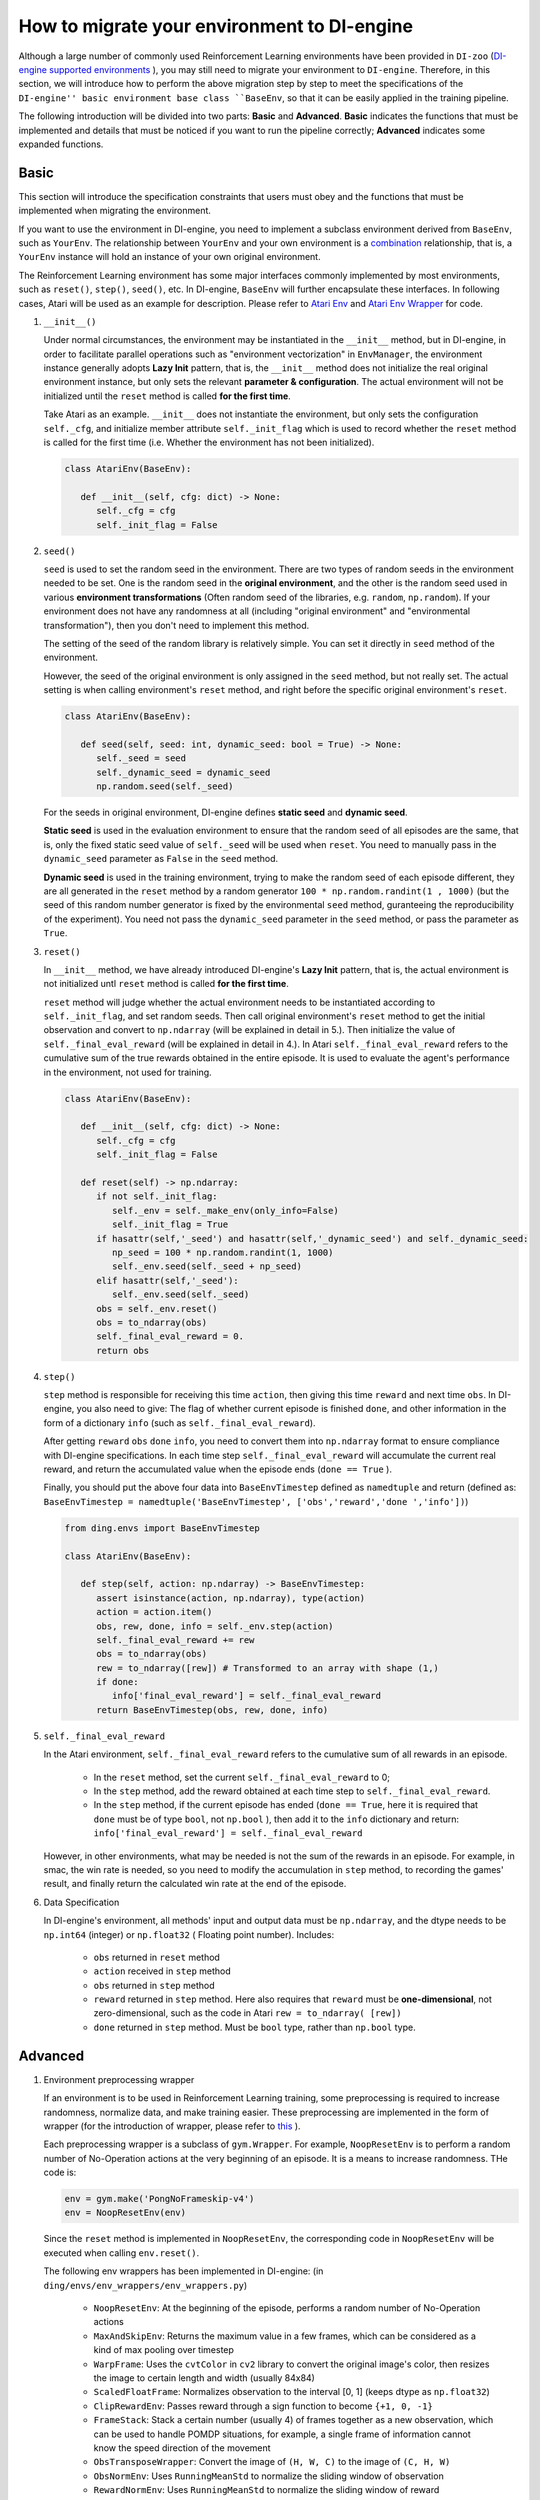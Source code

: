 How to migrate your environment to DI-engine
==================================================

Although a large number of commonly used Reinforcement Learning environments have been provided in ``DI-zoo`` (`DI-engine supported environments <https://github.com/opendilab/DI-engine#environment-versatility>`_ ), you may still need to migrate your environment to ``DI-engine``. Therefore, in this section, we will introduce how to perform the above migration step by step to meet the specifications of the ``DI-engine'' basic environment base class ``BaseEnv``, so that it can be easily applied in the training pipeline.

The following introduction will be divided into two parts: **Basic** and **Advanced**. **Basic** indicates the functions that must be implemented and details that must be noticed if you want to run the pipeline correctly; **Advanced** indicates some expanded functions.

Basic
~~~~~~~~~~~~~~

This section will introduce the specification constraints that users must obey and the functions that must be implemented when migrating the environment.

If you want to use the environment in DI-engine, you need to implement a subclass environment derived from ``BaseEnv``, such as ``YourEnv``. The relationship between ``YourEnv`` and your own environment is a `combination <https://www.cnblogs.com/chinxi/p/7349768.html>`_ relationship, that is, a ``YourEnv`` instance will hold an instance of your own original environment.

The Reinforcement Learning environment has some major interfaces commonly implemented by most environments, such as ``reset()``, ``step()``, ``seed()``, etc. In DI-engine, ``BaseEnv`` will further encapsulate these interfaces. In following cases, Atari will be used as an example for description. Please refer to `Atari Env <https://github.com/opendilab/DI-engine/blob/main/dizoo/atari/envs/atari_env.py>`_ and `Atari Env Wrapper <https://github. com/opendilab/DI-engine/blob/main/dizoo/atari/envs/atari_wrappers.py>`_ for code.


1. ``__init__()``

   Under normal circumstances, the environment may be instantiated in the ``__init__`` method, but in DI-engine, in order to facilitate parallel operations such as "environment vectorization" in ``EnvManager``, the environment instance generally adopts **Lazy Init** pattern, that is, the ``__init__`` method does not initialize the real original environment instance, but only sets the relevant **parameter & configuration**. The actual environment will not be initialized until the ``reset`` method is called **for the first time**.

   Take Atari as an example. ``__init__`` does not instantiate the environment, but only sets the configuration ``self._cfg``, and initialize member attribute ``self._init_flag`` which is used to record whether the ``reset`` method is called for the first time (i.e. Whether the environment has not been initialized).


   .. code:: python
      
      class AtariEnv(BaseEnv):

         def __init__(self, cfg: dict) -> None:
            self._cfg = cfg
            self._init_flag = False

2. ``seed()``

   ``seed`` is used to set the random seed in the environment. There are two types of random seeds in the environment needed to be set. One is the random seed in the **original environment**, and the other is the random seed used in various **environment transformations** (Often random seed of the libraries, e.g. ``random``, ``np.random``). If your environment does not have any randomness at all (including "original environment" and "environmental transformation"), then you don't need to implement this method.

   The setting of the seed of the random library is relatively simple. You can set it directly in ``seed`` method of the environment.

   However, the seed of the original environment is only assigned in the ``seed`` method, but not really set. The actual setting is when calling environment's ``reset`` method, and right before the specific original environment's ``reset``.

   .. code:: python

      class AtariEnv(BaseEnv):
         
         def seed(self, seed: int, dynamic_seed: bool = True) -> None:
            self._seed = seed
            self._dynamic_seed = dynamic_seed
            np.random.seed(self._seed)

   For the seeds in original environment, DI-engine defines **static seed** and **dynamic seed**.
   
   **Static seed** is used in the evaluation environment to ensure that the random seed of all episodes are the same, that is, only the fixed static seed value of ``self._seed`` will be used when ``reset``. You need to manually pass in the ``dynamic_seed`` parameter as ``False`` in the ``seed`` method.

   **Dynamic seed** is used in the training environment, trying to make the random seed of each episode different, they are all generated in the ``reset`` method by a random generator ``100 * np.random.randint(1 , 1000)`` (but the seed of this random number generator is fixed by the environmental ``seed`` method, guranteeing the reproducibility of the experiment). You need not pass the ``dynamic_seed`` parameter in the ``seed`` method, or pass the parameter as ``True``.

3. ``reset()``

   In ``__init__`` method, we have already introduced DI-engine's **Lazy Init** pattern, that is, the actual environment is not initialized untl ``reset`` method is called **for the first time**.

   ``reset`` method will judge whether the actual environment needs to be instantiated according to ``self._init_flag``, and set random seeds. Then call original environment's ``reset`` method to get the initial observation and convert to ``np.ndarray`` (will be explained in detail in 5.). Then initialize the value of ``self._final_eval_reward`` (will be explained in detail in 4.). In Atari ``self._final_eval_reward`` refers to the cumulative sum of the true rewards obtained in the entire episode. It is used to evaluate the agent's performance in the environment, not used for training.

   .. code:: python
      
      class AtariEnv(BaseEnv):

         def __init__(self, cfg: dict) -> None:
            self._cfg = cfg
            self._init_flag = False

         def reset(self) -> np.ndarray:
            if not self._init_flag:
               self._env = self._make_env(only_info=False)
               self._init_flag = True
            if hasattr(self,'_seed') and hasattr(self,'_dynamic_seed') and self._dynamic_seed:
               np_seed = 100 * np.random.randint(1, 1000)
               self._env.seed(self._seed + np_seed)
            elif hasattr(self,'_seed'):
               self._env.seed(self._seed)
            obs = self._env.reset()
            obs = to_ndarray(obs)
            self._final_eval_reward = 0.
            return obs

4. ``step()``

   ``step`` method is responsible for receiving this time ``action``, then giving this time ``reward`` and next time ``obs``. In DI-engine, you also need to give: The flag of whether current episode is finished ``done``, and other information in the form of a dictionary ``info`` (such as ``self._final_eval_reward``).

   After getting ``reward`` ``obs`` ``done`` ``info``, you need to convert them into ``np.ndarray`` format to ensure compliance with DI-engine specifications. In each time step ``self._final_eval_reward`` will accumulate the current real reward, and return the accumulated value when the episode ends (``done == True`` ).

   Finally, you should put the above four data into ``BaseEnvTimestep`` defined as ``namedtuple`` and return (defined as: ``BaseEnvTimestep = namedtuple('BaseEnvTimestep', ['obs','reward','done ','info'])``)
   
   .. code:: python

      from ding.envs import BaseEnvTimestep

      class AtariEnv(BaseEnv):
         
         def step(self, action: np.ndarray) -> BaseEnvTimestep:
            assert isinstance(action, np.ndarray), type(action)
            action = action.item()
            obs, rew, done, info = self._env.step(action)
            self._final_eval_reward += rew
            obs = to_ndarray(obs)
            rew = to_ndarray([rew]) # Transformed to an array with shape (1,)
            if done:
               info['final_eval_reward'] = self._final_eval_reward
            return BaseEnvTimestep(obs, rew, done, info)

5. ``self._final_eval_reward``

   In the Atari environment, ``self._final_eval_reward`` refers to the cumulative sum of all rewards in an episode.

      - In the ``reset`` method, set the current ``self._final_eval_reward`` to 0;
      - In the ``step`` method, add the reward obtained at each time step to ``self._final_eval_reward``.
      - In the ``step`` method, if the current episode has ended (``done == True``, here it is required that ``done`` must be of type ``bool``, not ``np.bool`` ), then add it to the ``info`` dictionary and return: ``info['final_eval_reward'] = self._final_eval_reward``

   However, in other environments, what may be needed is not the sum of the rewards in an episode. For example, in smac, the win rate is needed, so you need to modify the accumulation in ``step`` method, to recording the games' result, and finally return the calculated win rate at the end of the episode.

6. Data Specification

   In DI-engine's environment, all methods' input and output data must be ``np.ndarray``, and the dtype needs to be ``np.int64`` (integer) or ``np.float32`` ( Floating point number). Includes:

      - ``obs`` returned in ``reset`` method
      - ``action`` received in ``step`` method
      - ``obs`` returned in ``step`` method
      - ``reward`` returned in ``step`` method. Here also requires that ``reward`` must be **one-dimensional**, not zero-dimensional, such as the code in Atari ``rew = to_ndarray( [rew])``
      - ``done`` returned in ``step`` method. Must be ``bool`` type, rather than ``np.bool`` type.


Advanced
~~~~~~~~~~~~

1. Environment preprocessing wrapper

   If an environment is to be used in Reinforcement Learning training, some preprocessing is required to increase randomness, normalize data, and make training easier. These preprocessing are implemented in the form of wrapper (for the introduction of wrapper, please refer to `this <../feature/wrapper_hook_overview_zh.html#wrapper>`_ ).
   
   Each preprocessing wrapper is a subclass of ``gym.Wrapper``. For example, ``NoopResetEnv`` is to perform a random number of No-Operation actions at the very beginning of an episode. It is a means to increase randomness. THe code is:
   
   .. code:: python
      
      env = gym.make('PongNoFrameskip-v4')
      env = NoopResetEnv(env)
   
   Since the ``reset`` method is implemented in ``NoopResetEnv``, the corresponding code in ``NoopResetEnv`` will be executed when calling ``env.reset()``.

   The following env wrappers has been implemented in DI-engine: (in ``ding/envs/env_wrappers/env_wrappers.py``)

      - ``NoopResetEnv``: At the beginning of the episode, performs a random number of No-Operation actions
      - ``MaxAndSkipEnv``: Returns the maximum value in a few frames, which can be considered as a kind of max pooling over timestep
      - ``WarpFrame``: Uses the ``cvtColor`` in ``cv2`` library to convert the original image's color, then resizes the image to certain length and width (usually 84x84)
      - ``ScaledFloatFrame``: Normalizes observation to the interval [0, 1] (keeps dtype as ``np.float32``)
      - ``ClipRewardEnv``: Passes reward through a sign function to become ``{+1, 0, -1}``
      - ``FrameStack``: Stack a certain number (usually 4) of frames together as a new observation, which can be used to handle POMDP situations, for example, a single frame of information cannot know the speed direction of the movement
      - ``ObsTransposeWrapper``: Convert the image of ``(H, W, C)`` to the image of ``(C, H, W)``
      - ``ObsNormEnv``: Uses ``RunningMeanStd`` to normalize the sliding window of observation
      - ``RewardNormEnv``: Uses ``RunningMeanStd`` to normalize the sliding window of reward
      - ``RamWrapper``: Converts the observation shape of the Ram type environment to a similar image (128, 1, 1)
      - ``EpisodicLifeEnv``: Used in environments with multiple lives (such as Qbert); Regards each life as an episode
      - ``FireResetEnv``: Executes action 1 (fire) immediately after the environment is reset
      - ``GymHybridDictActionWrapper``: Transform Gym-Hybrid's original ``gym.spaces.Tuple`` action space
        to ``gym.spaces.Dict``.

   If the above wrapper does not meet your needs, you can also customize the wrapper yourself.

   It is worth mentioning that each wrapper also implements a static method ``new_shape``. The input parameters are the shape of observation, action, and reward before using the wrapper, and the output is the shape of the three after using the wrapper. This method will be used in the next section ``info``.

   It is worth mentioning that each wrapper must not only change of the corresponding observation/action/reward value, but also modify its corresponding space attribute accordingly (if and only when shpae, dtype, etc. are modified). And it will be discussed next section.


2. 3 Space Attributes: observation/action/reward space

   If you want to automatically create a neural network according to the dimensions of the environment, or use the ``shared_memory`` feature in ``EnvManager`` to speed up the transmission of environment's large tensor data, you need to provide property APIs: ``observation_space`` ``action_space`` ``reward_space``, in your env.

   For example, there are 3 properties that cartpole provides:

   .. code:: python
      
      class CartpoleEnv(BaseEnv):
         
         def __init__(self, cfg: dict = {}) -> None:
            self._observation_space = gym.spaces.Box(
                  low=np.array([-4.8, float("-inf"), -0.42, float("-inf")]),
                  high=np.array([4.8, float("inf"), 0.42, float("inf")]),
                  shape=(4, ),
                  dtype=np.float32
            )
            self._action_space = gym.spaces.Discrete(2)
            self._reward_space = gym.spaces.Box(low=0.0, high=1.0, shape=(1, ), dtype=np.float32)

         @property
         def observation_space(self) -> gym.spaces.Space:
            return self._observation_space

         @property
         def action_space(self) -> gym.spaces.Space:
            return self._action_space

         @property
         def reward_space(self) -> gym.spaces.Space:
            return self._reward_space

   Since cartpole does not use any wrappers, ``BaseEnvInfo`` is easire to specify. However, if an environment like Atari is decorated with multiple wrappers, you need to know what changes each wrapper has made to ``BaseEnvInfo``. That is why we must implement ``new_shape`` method in each wrapper in the previous section. Its usage is as follows:

   Since cartpole does not use any wrappers, its three spaces are fixed. But if the environment is decorated with multiple wrappers like Atari, it is necessary to modify the corresponding space after each wrapper decorates the original environment. For example, Atari will use ``ScaledFloatFrameWrapper`` to normalize observations to the interval [0, 1], and then modify its ``observation_space`` accordingly:

   .. code:: python

      class ScaledFloatFrameWrapper(gym.ObservationWrapper):
         
         def __init__(self, env):
            # ...
            self.observation_space = gym.spaces.Box(low=0., high=1., shape=env.observation_space.shape, dtype=np.float32)

3. ``enable_save_replay()``

   ``DI-engine`` does not mandate the implementation of the ``render`` method. If you want visualization, we recommend implementing ``enable_save_replay`` method.
   
   This method is called before the ``reset`` method and after the ``seed`` method. This method specifies the storage path of the video. It should be noted that this method does **not directly store the video**, but only sets a flag whether to save the video or not. The code of actually storing the video needs to be implemented by yourself. (Since multiple environments may be run at a time, and each environment runs multiple episodes, we recommend using episode_id and env_id in the file name to distinguish them)

   Here, an example in DI-engine is given, which uses the decorator provided by ``gym`` to encapsulate the environment, as shown in the code:

   .. code:: python

      class AtariEnv(BaseEnv):

         def enable_save_replay(self, replay_path: Optional[str] = None) -> None:
            if replay_path is None:
               replay_path ='./video'
            self._replay_path = replay_path
            # this function can lead to the meaningless result
            # disable_gym_view_window()
            self._env = gym.wrappers.Monitor(
               self._env, self._replay_path, video_callable=lambda episode_id: True, force=True
            )

4. Use different configs for training environment and evaluation environment

   The environment used for training (collector_env) and the environment used for evaluation (evaluator_env) may use different configurations. A static method can be implemented in the environment to implement custom configuration for different environments' configuration. Take Atari as an example:

   .. code:: python

      class AtariEnv(BaseEnv):

         @staticmethod
         def create_collector_env_cfg(cfg: dict) -> List[dict]:
            collector_env_num = cfg.pop('collector_env_num')
            cfg = copy.deepcopy(cfg)
            cfg.is_train = True
            return [cfg for _ in range(collector_env_num)]

         @staticmethod
         def create_evaluator_env_cfg(cfg: dict) -> List[dict]:
            evaluator_env_num = cfg.pop('evaluator_env_num')
            cfg = copy.deepcopy(cfg)
            cfg.is_train = False
            return [cfg for _ in range(evaluator_env_num)]

   The original configuration item ``cfg`` can be converted:

   .. code:: python

      # env_fn is an env class
      collector_env_cfg = env_fn.create_collector_env_cfg(cfg)
      evaluator_env_cfg = env_fn.create_evaluator_env_cfg(cfg)

   Setting the item ``cfg.is_train`` will use different decoration methods in the wrapper accordingly. For example, if ``cfg.is_train == True``, reward will be applied a sign function to map to ``{+1, 0, -1}`` for better training, if ``cfg.is_train == False`` The original reward value will be retained to facilitate the evaluation of the agent's performance during testing.

DingEnvWrapper
~~~~~~~~~~~~~~~~~~~~~~~
(in ``ding/envs/env/ding_env_wrapper.py``)

``DingEnvWrapper`` can quickly convert simple environments such as cartpole, pendulum, etc. into environments that conform to ``BaseEnv``. However, more complex environments are not supported for the time being.

TBD


Q & A
~~~~~~~~~~~~~~

1. How should the MARL environment be migrated?
   
   You can refer to `Competitive RL <../env_tutorial/competitive_rl_zh.html>`_

   - If the environment supports both single-agent, double-agent or even multi-agent, you should fully consider those different modes
   - In a multi-agent environment, action and observation would match the number of agents, but reward and done are not always match. You need to figure out the definition of reward
   - Pay attention to how the original environment requires action and observation to be combined (tuples, lists, dictionaries, stacked arrays...)


2. How should the environment of the mixed action space be migrated?
   
   You can refer to `Gym-Hybrid <../env_tutorial/gym_hybrid_zh.html>`_

   - Some discrete actions (Accelerate, Turn) in Gym-Hybrid need to be given corresponding 1-dimensional continuous parameters to represent acceleration and rotation angle. Similar environments need to well define the action space
